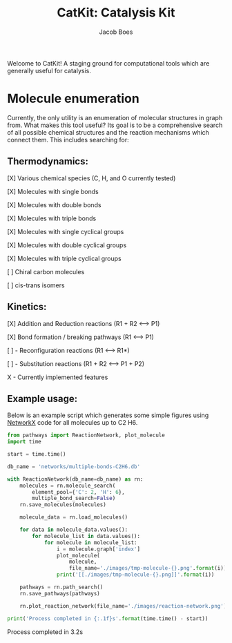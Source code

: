 #+Title: CatKit: Catalysis Kit
#+Author:Jacob Boes
#+OPTIONS: toc:nil

Welcome to CatKit! A staging ground for computational tools which are generally useful for catalysis.

* Molecule enumeration

[[./images/reaction-network.png]]

Currently, the only utility is an enumeration of molecular structures in graph from. What makes this tool useful? Its goal is to be a comprehensive search of all possible chemical structures and the reaction mechanisms which connect them. This includes searching for:

** Thermodynamics:
[X] Various chemical species (C, H, and O currently tested)

[X] Molecules with single bonds

[X] Molecules with double bonds

[X] Molecules with triple bonds

[X] Molecules with single cyclical groups

[X] Molecules with double cyclical groups

[X] Molecules with triple cyclical groups

[ ] Chiral carbon molecules

[ ] cis-trans isomers

** Kinetics:
[X] Addition and Reduction reactions (R1 + R2 <--> P1)

[X] Bond formation / breaking pathways (R1 <--> P1)

[ ] - Reconfiguration reactions (R1 <--> R1*)

[ ] - Substitution reactions (R1 + R2 <--> P1 + P2)

X - Currently implemented features

** Example usage:

Below is an example script which generates some simple figures using [[https://networkx.github.io/documentation/networkx-1.10/index.html][NetworkX]] code for all molecules up to C2 H6.

#+BEGIN_SRC python :results output org drawer
from pathways import ReactionNetwork, plot_molecule
import time

start = time.time()

db_name = 'networks/multiple-bonds-C2H6.db'

with ReactionNetwork(db_name=db_name) as rn:
    molecules = rn.molecule_search(
        element_pool={'C': 2, 'H': 6},
        multiple_bond_search=False)
    rn.save_molecules(molecules)

    molecule_data = rn.load_molecules()

    for data in molecule_data.values():
        for molecule_list in data.values():
            for molecule in molecule_list:
                i = molecule.graph['index']
                plot_molecule(
                    molecule,
                    file_name='./images/tmp-molecule-{}.png'.format(i))
                print('[[./images/tmp-molecule-{}.png]]'.format(i))

    pathways = rn.path_search()
    rn.save_pathways(pathways)

    rn.plot_reaction_network(file_name='./images/reaction-network.png')

print('Process completed in {:.1f}s'.format(time.time() - start))
#+END_SRC


[[./images/tmp-molecule-1.png]]
[[./images/tmp-molecule-2.png]]
[[./images/tmp-molecule-3.png]]
[[./images/tmp-molecule-4.png]]
[[./images/tmp-molecule-5.png]]
[[./images/tmp-molecule-6.png]]
[[./images/tmp-molecule-7.png]]
[[./images/tmp-molecule-8.png]]
[[./images/tmp-molecule-9.png]]
[[./images/tmp-molecule-10.png]]
[[./images/tmp-molecule-11.png]]
[[./images/tmp-molecule-12.png]]
[[./images/tmp-molecule-13.png]]
[[./images/tmp-molecule-14.png]]
[[./images/tmp-molecule-15.png]]
[[./images/tmp-molecule-16.png]]
[[./images/tmp-molecule-17.png]]
Process completed in 3.2s
